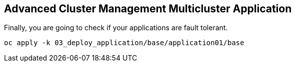 [#multiclusterapplication]
== Advanced Cluster Management Multicluster Application

Finally, you are going to check if your applications are fault tolerant.

[.lines_space]
[.console-input]
[source,bash, subs="+macros,+attributes"]
----
oc apply -k 03_deploy_application/base/application01/base
----
